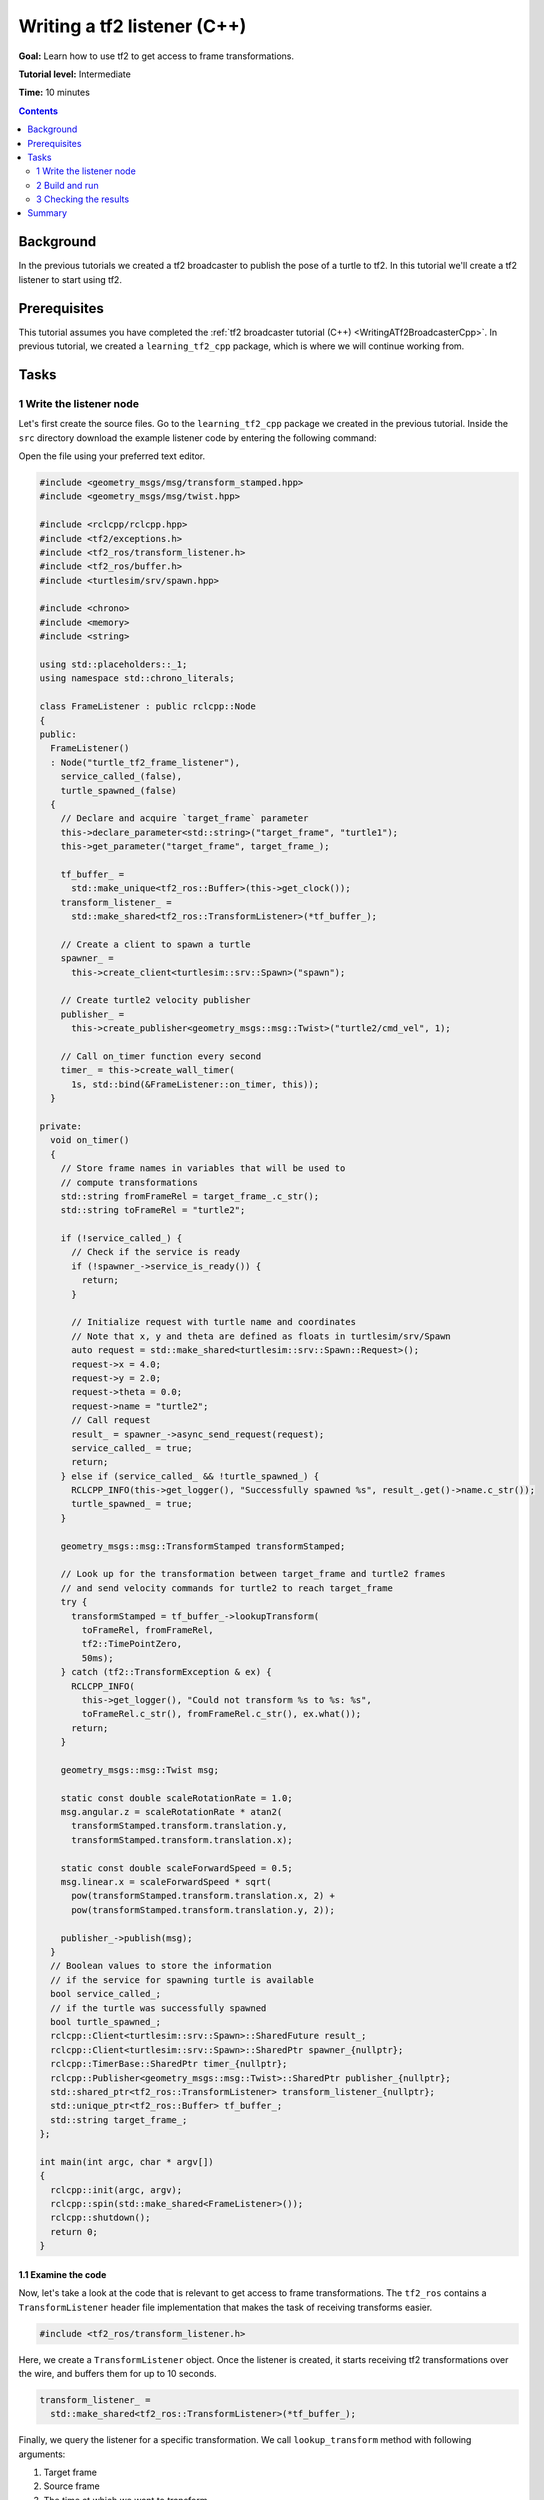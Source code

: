 .. _WritingATf2ListenerCpp:

Writing a tf2 listener (C++)
============================

**Goal:** Learn how to use tf2 to get access to frame transformations.

**Tutorial level:** Intermediate

**Time:** 10 minutes

.. contents:: Contents
   :depth: 2
   :local:

Background
----------

In the previous tutorials we created a tf2 broadcaster to publish the pose of a turtle to tf2.
In this tutorial we'll create a tf2 listener to start using tf2.

Prerequisites
-------------

This tutorial assumes you have completed the :ref:`tf2 broadcaster tutorial (C++) <WritingATf2BroadcasterCpp>`.
In previous tutorial, we created a ``learning_tf2_cpp`` package, which is where we will continue working from.

Tasks
-----

1 Write the listener node
^^^^^^^^^^^^^^^^^^^^^^^^^

Let's first create the source files. Go to the ``learning_tf2_cpp`` package we created in the previous tutorial.
Inside the ``src`` directory download the example listener code by entering the following command:

.. tabs::

    .. group-tab:: Linux

        .. code-block:: console

            wget https://raw.githubusercontent.com/ros/geometry_tutorials/ros2/turtle_tf2_cpp/src/turtle_tf2_listener.cpp

    .. group-tab:: macOS

        .. code-block:: console

            wget https://raw.githubusercontent.com/ros/geometry_tutorials/ros2/turtle_tf2_cpp/src/turtle_tf2_listener.cpp

    .. group-tab:: Windows

        In a Windows command line prompt:

        .. code-block:: console

                curl -sk https://raw.githubusercontent.com/ros/geometry_tutorials/ros2/turtle_tf2_cpp/src/turtle_tf2_listener.cpp -o turtle_tf2_listener.cpp

        Or in powershell:

        .. code-block:: console

                curl https://raw.githubusercontent.com/ros/geometry_tutorials/ros2/turtle_tf2_cpp/src/turtle_tf2_listener.cpp -o turtle_tf2_listener.cpp

Open the file using your preferred text editor.

.. code-block:: C++

   #include <geometry_msgs/msg/transform_stamped.hpp>
   #include <geometry_msgs/msg/twist.hpp>

   #include <rclcpp/rclcpp.hpp>
   #include <tf2/exceptions.h>
   #include <tf2_ros/transform_listener.h>
   #include <tf2_ros/buffer.h>
   #include <turtlesim/srv/spawn.hpp>

   #include <chrono>
   #include <memory>
   #include <string>

   using std::placeholders::_1;
   using namespace std::chrono_literals;

   class FrameListener : public rclcpp::Node
   {
   public:
     FrameListener()
     : Node("turtle_tf2_frame_listener"),
       service_called_(false),
       turtle_spawned_(false)
     {
       // Declare and acquire `target_frame` parameter
       this->declare_parameter<std::string>("target_frame", "turtle1");
       this->get_parameter("target_frame", target_frame_);

       tf_buffer_ =
         std::make_unique<tf2_ros::Buffer>(this->get_clock());
       transform_listener_ =
         std::make_shared<tf2_ros::TransformListener>(*tf_buffer_);

       // Create a client to spawn a turtle
       spawner_ =
         this->create_client<turtlesim::srv::Spawn>("spawn");

       // Create turtle2 velocity publisher
       publisher_ =
         this->create_publisher<geometry_msgs::msg::Twist>("turtle2/cmd_vel", 1);

       // Call on_timer function every second
       timer_ = this->create_wall_timer(
         1s, std::bind(&FrameListener::on_timer, this));
     }

   private:
     void on_timer()
     {
       // Store frame names in variables that will be used to
       // compute transformations
       std::string fromFrameRel = target_frame_.c_str();
       std::string toFrameRel = "turtle2";

       if (!service_called_) {
         // Check if the service is ready
         if (!spawner_->service_is_ready()) {
           return;
         }

         // Initialize request with turtle name and coordinates
         // Note that x, y and theta are defined as floats in turtlesim/srv/Spawn
         auto request = std::make_shared<turtlesim::srv::Spawn::Request>();
         request->x = 4.0;
         request->y = 2.0;
         request->theta = 0.0;
         request->name = "turtle2";
         // Call request
         result_ = spawner_->async_send_request(request);
         service_called_ = true;
         return;
       } else if (service_called_ && !turtle_spawned_) {
         RCLCPP_INFO(this->get_logger(), "Successfully spawned %s", result_.get()->name.c_str());
         turtle_spawned_ = true;
       }

       geometry_msgs::msg::TransformStamped transformStamped;

       // Look up for the transformation between target_frame and turtle2 frames
       // and send velocity commands for turtle2 to reach target_frame
       try {
         transformStamped = tf_buffer_->lookupTransform(
           toFrameRel, fromFrameRel,
           tf2::TimePointZero,
           50ms);
       } catch (tf2::TransformException & ex) {
         RCLCPP_INFO(
           this->get_logger(), "Could not transform %s to %s: %s",
           toFrameRel.c_str(), fromFrameRel.c_str(), ex.what());
         return;
       }

       geometry_msgs::msg::Twist msg;

       static const double scaleRotationRate = 1.0;
       msg.angular.z = scaleRotationRate * atan2(
         transformStamped.transform.translation.y,
         transformStamped.transform.translation.x);

       static const double scaleForwardSpeed = 0.5;
       msg.linear.x = scaleForwardSpeed * sqrt(
         pow(transformStamped.transform.translation.x, 2) +
         pow(transformStamped.transform.translation.y, 2));

       publisher_->publish(msg);
     }
     // Boolean values to store the information
     // if the service for spawning turtle is available
     bool service_called_;
     // if the turtle was successfully spawned
     bool turtle_spawned_;
     rclcpp::Client<turtlesim::srv::Spawn>::SharedFuture result_;
     rclcpp::Client<turtlesim::srv::Spawn>::SharedPtr spawner_{nullptr};
     rclcpp::TimerBase::SharedPtr timer_{nullptr};
     rclcpp::Publisher<geometry_msgs::msg::Twist>::SharedPtr publisher_{nullptr};
     std::shared_ptr<tf2_ros::TransformListener> transform_listener_{nullptr};
     std::unique_ptr<tf2_ros::Buffer> tf_buffer_;
     std::string target_frame_;
   };

   int main(int argc, char * argv[])
   {
     rclcpp::init(argc, argv);
     rclcpp::spin(std::make_shared<FrameListener>());
     rclcpp::shutdown();
     return 0;
   }

1.1 Examine the code
~~~~~~~~~~~~~~~~~~~~

Now, let's take a look at the code that is relevant to get access to frame transformations.
The ``tf2_ros`` contains a ``TransformListener`` header file implementation that makes the task of receiving transforms easier.

.. code-block:: C++

    #include <tf2_ros/transform_listener.h>

Here, we create a ``TransformListener`` object. Once the listener is created, it starts receiving tf2 transformations over the wire, and buffers them for up to 10 seconds.

.. code-block:: C++

    transform_listener_ =
      std::make_shared<tf2_ros::TransformListener>(*tf_buffer_);

Finally, we query the listener for a specific transformation. We call ``lookup_transform`` method with following arguments:

#. Target frame

#. Source frame

#. The time at which we want to transform

Providing ``tf2::TimePoint()`` will just get us the latest available transform.
All this is wrapped in a try-except block to catch possible exceptions.

.. code-block:: C++

  transformStamped = tf_buffer_->lookupTransform(
    toFrameRel, fromFrameRel,
    tf2::TimePointZero,
    50ms);

2 Build and run
^^^^^^^^^^^^^^^

With your text editor, open the launch file called ``turtle_tf2_demo.launch.py``, and add the following lines after your first ``turtle1`` broadcaster node:

.. code-block:: python

    from launch import LaunchDescription
    from launch.actions import DeclareLaunchArgument
    from launch.substitutions import LaunchConfiguration

    from launch_ros.actions import Node

    def generate_launch_description():
        return LaunchDescription([
            ...,
            DeclareLaunchArgument(
                'target_frame', default_value='turtle1',
                description='Target frame name.'
            ),
            Node(
                package='learning_tf2_cpp',
                executable='turtle_tf2_broadcaster',
                name='broadcaster2',
                parameters=[
                    {'turtlename': 'turtle2'}
                ]
            ),
            Node(
                package='learning_tf2_cpp',
                executable='turtle_tf2_listener',
                name='listener',
                parameters=[
                    {'target_frame': LaunchConfiguration('target_frame')}
                ]
            ),
        ])

This will declare a ``target_frame`` launch argument, start a broadcaster for second turtle that we will spawn and listener that will subscribe to those transformations.
Now you're ready to start your full turtle demo:

.. code-block:: console

  ros2 launch learning_tf2_cpp turtle_tf2_demo.launch.py

You should see the turtle sim with two turtles.
In the second terminal window type the following command:

.. code-block:: console

  ros2 run turtlesim turtle_teleop_key

3 Checking the results
^^^^^^^^^^^^^^^^^^^^^^

To see if things work, simply drive around the first turtle using the arrow keys (make sure your terminal window is active, not your simulator window), and you'll see the second turtle following the first one!

Summary
-------

In this tutorial you learned how to use tf2 to get access to frame transformations.
You also have finished writing your own turtlesim demo that you first tried in :ref:`Introduction to tf2 <IntroToTf2>` tutorial.
